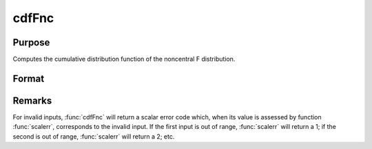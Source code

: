 
cdfFnc
==============================================

Purpose
----------------
Computes the cumulative distribution function of the noncentral F distribution.

Format
----------------
.. function:: cdfFnc(x, n1, n2, d)

    :param x: values of upper limits of integrals, :math:`x > 0`.
    :type x: Nx1 vector

    :param v1: degrees of freedom of numerator, :math:`n1 > 0`.
    :type v1: scalar

    :param v2: degrees of freedom of denominator, :math:`n2 > 0`.
    :type v2: scalar

    :param d: noncentrality parameter, :math:`d > 0`.
        
        This is the square root of the noncentrality parameter
        that sometimes goes under the symbol lambda. (See Scheffe,
        The Analysis of Variance, App. IV, 1959.)
    :type d: scalar

    :returns: y (*Nx1 vector*)

Remarks
-------

For invalid inputs, :func:`cdfFnc` will return a scalar error code which, when
its value is assessed by function :func:`scalerr`, corresponds to the invalid
input. If the first input is out of range, :func:`scalerr` will return a 1; if
the second is out of range, :func:`scalerr` will return a 2; etc.

.. seealso:: :func:`cdfTnc`, :func:`cdfChinc`

